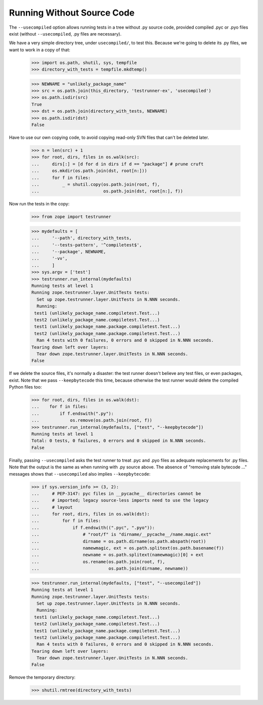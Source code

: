Running Without Source Code
===========================

The ``--usecompiled`` option allows running tests in a tree without .py
source code, provided compiled .pyc or .pyo files exist (without
``--usecompiled``, .py files are necessary).

We have a very simple directory tree, under ``usecompiled/``, to test
this.  Because we're going to delete its .py files, we want to work
in a copy of that:

    >>> import os.path, shutil, sys, tempfile
    >>> directory_with_tests = tempfile.mkdtemp()

    >>> NEWNAME = "unlikely_package_name"
    >>> src = os.path.join(this_directory, 'testrunner-ex', 'usecompiled')
    >>> os.path.isdir(src)
    True
    >>> dst = os.path.join(directory_with_tests, NEWNAME)
    >>> os.path.isdir(dst)
    False

Have to use our own copying code, to avoid copying read-only SVN files that
can't be deleted later.

    >>> n = len(src) + 1
    >>> for root, dirs, files in os.walk(src):
    ...     dirs[:] = [d for d in dirs if d == "package"] # prune cruft
    ...     os.mkdir(os.path.join(dst, root[n:]))
    ...     for f in files:
    ...         _ = shutil.copy(os.path.join(root, f),
    ...                         os.path.join(dst, root[n:], f))

Now run the tests in the copy:

    >>> from zope import testrunner

    >>> mydefaults = [
    ...     '--path', directory_with_tests,
    ...     '--tests-pattern', '^compiletest$',
    ...     '--package', NEWNAME,
    ...     '-vv',
    ...     ]
    >>> sys.argv = ['test']
    >>> testrunner.run_internal(mydefaults)
    Running tests at level 1
    Running zope.testrunner.layer.UnitTests tests:
      Set up zope.testrunner.layer.UnitTests in N.NNN seconds.
      Running:
     test1 (unlikely_package_name.compiletest.Test...)
     test2 (unlikely_package_name.compiletest.Test...)
     test1 (unlikely_package_name.package.compiletest.Test...)
     test2 (unlikely_package_name.package.compiletest.Test...)
      Ran 4 tests with 0 failures, 0 errors and 0 skipped in N.NNN seconds.
    Tearing down left over layers:
      Tear down zope.testrunner.layer.UnitTests in N.NNN seconds.
    False


If we delete the source files, it's normally a disaster:  the test runner
doesn't believe any test files, or even packages, exist.  Note that we pass
``--keepbytecode`` this time, because otherwise the test runner would
delete the compiled Python files too:

    >>> for root, dirs, files in os.walk(dst):
    ...    for f in files:
    ...        if f.endswith(".py"):
    ...            os.remove(os.path.join(root, f))
    >>> testrunner.run_internal(mydefaults, ["test", "--keepbytecode"])
    Running tests at level 1
    Total: 0 tests, 0 failures, 0 errors and 0 skipped in N.NNN seconds.
    False

Finally, passing ``--usecompiled`` asks the test runner to treat .pyc
and .pyo files as adequate replacements for .py files.  Note that the
output is the same as when running with .py source above.  The absence
of "removing stale bytecode ..." messages shows that ``--usecompiled``
also implies ``--keepbytecode``:

    >>> if sys.version_info >= (3, 2):
    ...     # PEP-3147: pyc files in __pycache__ directories cannot be
    ...     # imported; legacy source-less imports need to use the legacy
    ...     # layout
    ...     for root, dirs, files in os.walk(dst):
    ...         for f in files:
    ...             if f.endswith((".pyc", ".pyo")):
    ...                 # "root/f" is "dirname/__pycache__/name.magic.ext"
    ...                 dirname = os.path.dirname(os.path.abspath(root))
    ...                 namewmagic, ext = os.path.splitext(os.path.basename(f))
    ...                 newname = os.path.splitext(namewmagic)[0] + ext
    ...                 os.rename(os.path.join(root, f),
    ...                           os.path.join(dirname, newname))

    >>> testrunner.run_internal(mydefaults, ["test", "--usecompiled"])
    Running tests at level 1
    Running zope.testrunner.layer.UnitTests tests:
      Set up zope.testrunner.layer.UnitTests in N.NNN seconds.
      Running:
     test1 (unlikely_package_name.compiletest.Test...)
     test2 (unlikely_package_name.compiletest.Test...)
     test1 (unlikely_package_name.package.compiletest.Test...)
     test2 (unlikely_package_name.package.compiletest.Test...)
      Ran 4 tests with 0 failures, 0 errors and 0 skipped in N.NNN seconds.
    Tearing down left over layers:
      Tear down zope.testrunner.layer.UnitTests in N.NNN seconds.
    False


Remove the temporary directory:

    >>> shutil.rmtree(directory_with_tests)
